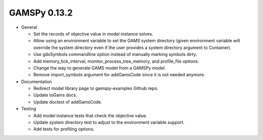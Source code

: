 GAMSPy 0.13.2
=============

- General

  - Set the records of objective value in model instance solves. 
  - Allow using an environment variable to set the GAMS system directory (given environment variable will override the system directory even if the user provides a system directory argument to Container).
  - Use gdxSymbols commandline option instead of manually marking symbols dirty.
  - Add memory_tick_interval, monitor_process_tree_memory, and profile_file options.
  - Change the way to generate GAMS model from a GAMSPy model.
  - Remove import_symbols argument for addGamsCode since it is not needed anymore.

- Documentation

  - Redirect model library page to gamspy-examples Github repo.
  - Update toGams docs.
  - Update doctest of addGamsCode.

- Testing

  - Add model instance tests that check the objective value.
  - Update system directory test to adjust to the environment variable support.
  - Add tests for profiling options.
  